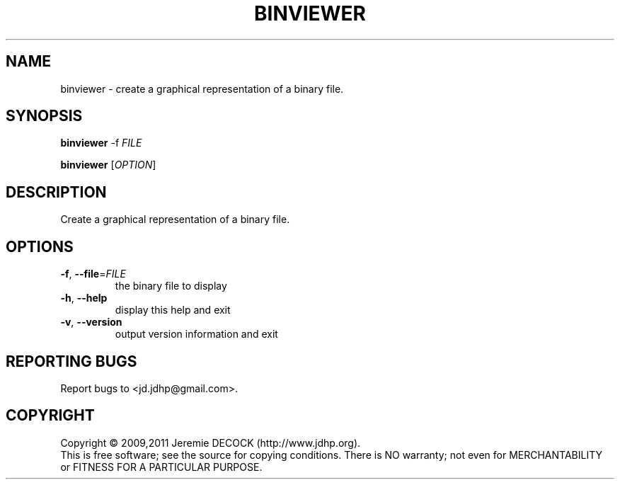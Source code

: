 .TH BINVIEWER "1" "February 2011" "binviewer 1.0" "User Commands"
.SH NAME
binviewer \- create a graphical representation of a binary file.
.SH SYNOPSIS
.B binviewer
-f \fIFILE\fR

.B binviewer
[\fIOPTION\fR]
.SH DESCRIPTION
Create a graphical representation of a binary file.
.SH OPTIONS
.TP
\fB\-f\fR, \fB\-\-file\fR=\fIFILE\fR
the binary file to display
.TP
\fB\-h\fR, \fB\-\-help\fR
display this help and exit
.TP
\fB\-v\fR, \fB\-\-version\fR
output version information and exit
.SH "REPORTING BUGS"
Report bugs to <jd.jdhp@gmail.com>.
.SH COPYRIGHT
Copyright \(co 2009,2011 Jeremie DECOCK (http://www.jdhp.org).
.br
This is free software; see the source for copying conditions. There is NO warranty; not even for MERCHANTABILITY or FITNESS FOR A PARTICULAR PURPOSE.
